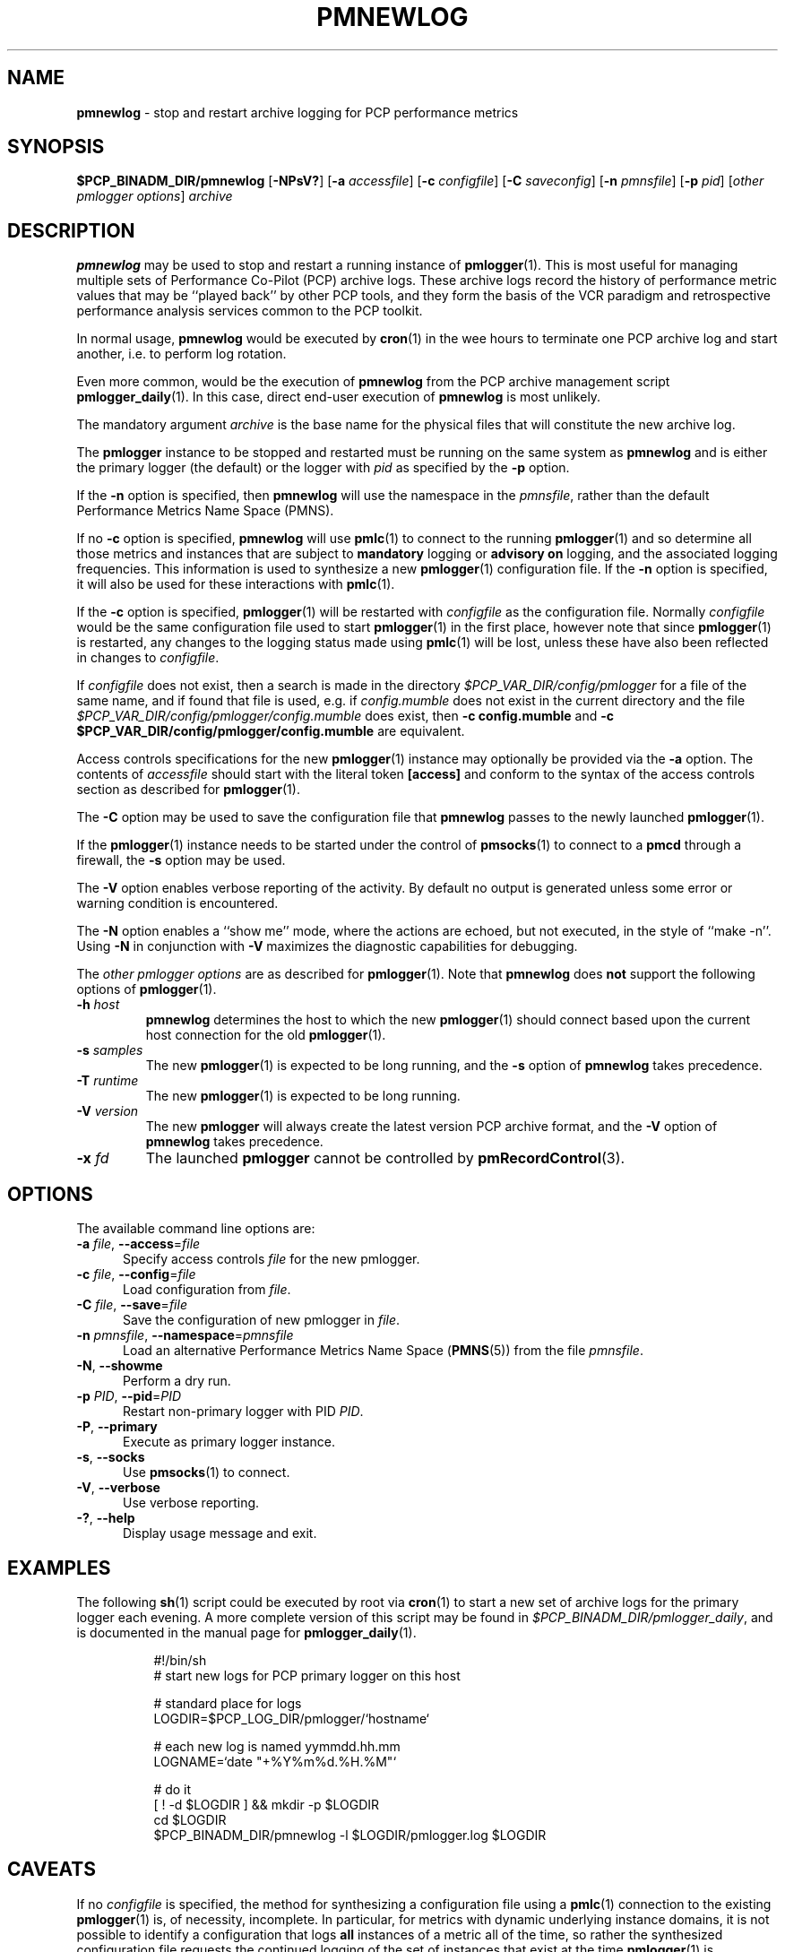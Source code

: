 '\"macro stdmacro
.\"
.\" Copyright (c) 2000 Silicon Graphics, Inc.  All Rights Reserved.
.\"
.\" This program is free software; you can redistribute it and/or modify it
.\" under the terms of the GNU General Public License as published by the
.\" Free Software Foundation; either version 2 of the License, or (at your
.\" option) any later version.
.\"
.\" This program is distributed in the hope that it will be useful, but
.\" WITHOUT ANY WARRANTY; without even the implied warranty of MERCHANTABILITY
.\" or FITNESS FOR A PARTICULAR PURPOSE.  See the GNU General Public License
.\" for more details.
.\"
.\"
.TH PMNEWLOG 1 "PCP" "Performance Co-Pilot"
.SH NAME
\f3pmnewlog\f1 \- stop and restart archive logging for PCP performance metrics
.SH SYNOPSIS
\f3$PCP_BINADM_DIR/pmnewlog\f1
[\f3\-NPsV?\f1]
[\f3\-a\f1 \f2accessfile\f1]
[\f3\-c\f1 \f2configfile\f1]
[\f3\-C\f1 \f2saveconfig\f1]
[\f3\-n\f1 \f2pmnsfile\f1]
[\f3\-p\f1 \f2pid\f1]
[\f2other pmlogger options\f1]
\f2archive\f1
.SH DESCRIPTION
.B pmnewlog
may be used to stop and restart a running instance of
.BR pmlogger (1).
This is most useful for managing multiple sets of
Performance Co-Pilot (PCP) archive logs.
These archive logs record the history of
performance metric values
that may be ``played back'' by other PCP
tools, and they
form the basis of the VCR paradigm and retrospective
performance analysis services common to the PCP toolkit.
.PP
In normal usage,
.B pmnewlog
would be executed by
.BR cron (1)
in the wee hours to terminate one PCP archive log and start another,
i.e. to perform log rotation.
.PP
Even more common, would be the execution of
.B pmnewlog
from the PCP archive management script
.BR pmlogger_daily (1).
In this case, direct end-user execution of
.B pmnewlog
is most unlikely.
.PP
The mandatory argument
.I archive
is the base name for the physical files that will constitute
the new archive log.
.PP
The
.B pmlogger
instance to be stopped and restarted must be running on the same system
as
.B pmnewlog
and is either the primary logger (the default) or the logger with
.I pid
as specified by the
.B \-p
option.
.PP
If the
.B \-n
option is specified, then
.B pmnewlog
will use the namespace in the
.IR pmnsfile ,
rather than the default Performance Metrics Name Space (PMNS).
.PP
If no
.B \-c
option is specified,
.B pmnewlog
will use
.BR pmlc (1)
to connect to the running
.BR pmlogger (1)
and so determine all those metrics and instances that are subject to
.B mandatory
logging or
.B advisory on
logging, and the associated logging frequencies.
This information is used to synthesize a new
.BR pmlogger (1)
configuration file.
If the
.B \-n
option is specified, it will also be used for these interactions with
.BR pmlc (1).
.PP
If the
.B \-c
option is specified,
.BR pmlogger (1)
will be restarted with
.I configfile
as the configuration file.
Normally
.I configfile
would be the same configuration file used to start
.BR pmlogger (1)
in the first place, however note that since
.BR pmlogger (1)
is restarted, any changes to the logging status made
using
.BR pmlc (1)
will be lost, unless these have also been reflected in changes to
.IR configfile .
.PP
If
.I configfile
does not exist, then a search is made in the directory
.I $PCP_VAR_DIR/config/pmlogger
for a file of the same name, and if found that file is used,
e.g. if
.I config.mumble
does not exist in the current directory and
the file
.I $PCP_VAR_DIR/config/pmlogger/config.mumble
does exist, then
.B "\-c config.mumble"
and
.B "\-c $PCP_VAR_DIR/config/pmlogger/config.mumble"
are equivalent.
.PP
Access controls specifications for the new
.BR pmlogger (1)
instance may optionally be provided via the
.B \-a
option.
The contents of
.I accessfile
should start with the literal token
.B [access]
and conform to the syntax of the access controls section
as described for
.BR pmlogger (1).
.PP
The
.B \-C
option may be used to save the configuration file that
.B pmnewlog
passes to the newly launched
.BR pmlogger (1).
.PP
If the
.BR pmlogger (1)
instance needs to be started under the control of
.BR pmsocks (1)
to connect to a
.B pmcd
through a firewall, the
.B \-s
option may be used.
.PP
The
.B \-V
option enables verbose reporting of the activity.
By default no output is generated unless some error or warning condition is
encountered.
.PP
The
.B \-N
option enables a ``show me'' mode, where the actions are echoed,
but not executed, in the style of ``make \-n''.
Using
.B \-N
in conjunction with
.B \-V
maximizes the diagnostic capabilities for debugging.
.PP
The
.I other pmlogger options
are as described for
.BR pmlogger (1).
Note that
.B pmnewlog
does
.B not
support the following options of
.BR pmlogger (1).
.TP
\fB\-h\fR \fIhost\fR
.B pmnewlog
determines the host to which the new
.BR pmlogger (1)
should connect based upon the current host connection for the
old
.BR pmlogger (1).
.TP
\fB\-s\fR \fIsamples\fR
The new
.BR pmlogger (1)
is expected to be long running, and the
.B \-s
option of
.B pmnewlog
takes precedence.
.TP
\fB\-T\fR \fIruntime\fR
The new
.BR pmlogger (1)
is expected to be long running.
.TP
\fB\-V\fR \fIversion\fR
The new
.B pmlogger
will always create the latest version PCP archive format, and the
.B \-V
option of
.B pmnewlog
takes precedence.
.TP
\fB\-x\fR \fIfd\fR
The launched
.B pmlogger
cannot be controlled by
.BR pmRecordControl (3).
.SH OPTIONS
The available command line options are:
.TP 5
\fB\-a\fR \fIfile\fR, \fB\-\-access\fR=\fIfile\fR
Specify access controls \fIfile\fR for the new pmlogger.
.TP
\fB\-c\fR \fIfile\fR, \fB\-\-config\fR=\fIfile\fR
Load configuration from \fIfile\fR.
.TP
\fB\-C\fR \fIfile\fR, \fB\-\-save\fR=\fIfile\fR
Save the configuration of new pmlogger in \fIfile\fR.
.TP
\fB\-n\fR \fIpmnsfile\fR, \fB\-\-namespace\fR=\fIpmnsfile\fR
Load an alternative Performance Metrics Name Space
.RB ( PMNS (5))
from the file
.IR pmnsfile .
.TP
\fB\-N\fR, \fB\-\-showme\fR
Perform a dry run.
.TP
\fB\-p\fR \fIPID\fR, \fB\-\-pid\fR=\fIPID\fR
Restart non-primary logger with PID \fIPID\fR.
.TP
\fB\-P\fR, \fB\-\-primary\fR
Execute as primary logger instance.
.TP
\fB\-s\fR, \fB\-\-socks\fR
Use
.BR pmsocks (1)
to connect.
.TP
\fB\-V\fR, \fB\-\-verbose\fR
Use verbose reporting.
.TP
\fB\-?\fR, \fB\-\-help\fR
Display usage message and exit.
.SH EXAMPLES
The following
.BR sh (1)
script
could be executed by root via
.BR cron (1)
to start a new set of archive logs for the primary logger each evening.
A more complete version of this script may be found in
.IR $PCP_BINADM_DIR/pmlogger_daily ,
and is documented in the manual page for
.BR pmlogger_daily (1).
.PP
.in +8n
.nf
.ft CW
#!/bin/sh
# start new logs for PCP primary logger on this host

# standard place for logs
LOGDIR=$PCP_LOG_DIR/pmlogger/`hostname`

# each new log is named yymmdd.hh.mm
LOGNAME=`date "+%Y%m%d.%H.%M"`

# do it
[ ! \-d $LOGDIR ] && mkdir \-p $LOGDIR
cd $LOGDIR
$PCP_BINADM_DIR/pmnewlog \-l $LOGDIR/pmlogger.log $LOGDIR
.ft R
.fi
.in -8n
.SH CAVEATS
If no
.I configfile
is specified, the method for synthesizing a configuration file using
a
.BR pmlc (1)
connection to the existing
.BR pmlogger (1)
is, of necessity, incomplete.
In particular,
for metrics with dynamic underlying instance domains,
it is not possible to identify a configuration that logs
.B all
instances of a metric all of the time,
so rather the synthesized configuration file requests the continued logging
of the set of instances that exist at the time
.BR pmlogger (1)
is interrogated by
.BR pmnewlog .
.PP
If this situation is a concern, a fixed configuration file should
be used, and passed to
.B pmnewlog
via the
.B \-c
option.
.SH DIAGNOSTICS
Due to the precious nature of the archive logs,
.B pmnewlog
is rather paranoid in its checking and validation, and will try very
hard to ensure that an appropriately configured
.BR pmlogger (1)
can be restarted, before terminating the existing
.BR pmlogger (1).
.PP
As a consequence of this checking,
.B pmnewlog
tends to generate rather verbose error and warning messages.
.SH FILES
.PD 0
.TP 10
\f2archive\f3.meta\f1
metadata (metric descriptions, instance domains, etc.) for the archive log
.TP
\f2archive\f3.0\f1
initial volume of metrics values (subsequent volumes have suffixes
.BR 1 ,
.BR 2 ,
\&...)
.TP
\f2archive\f3.index\f1
temporal index to support rapid random access to the other files in the
archive log
.TP
.I $PCP_BINADM_DIR/pmlogger_daily
sample script to rotate archives for a number of loggers
.TP
.B SaveLogs
if this directory exists within the directory that the
.I archive
files will be created by a new
.BR pmlogger (1)
then the log file (from
.BR pmlogger 's
.B \-l
argument) will be linked into the
.B SaveLogs
directory with the name
.IB archive .log
so it can be inspected at a later time.
Because the cron-driven PCP archive management scripts run under
the uid of the user ``pcp'',
.B SaveLogs
typically needs to be owned by the user ``pcp''.
.PD
.SH PCP ENVIRONMENT
Environment variables with the prefix \fBPCP_\fP are used to parameterize
the file and directory names used by PCP.
On each installation, the
file \fI/etc/pcp.conf\fP contains the local values for these variables.
The \fB$PCP_CONF\fP variable may be used to specify an alternative
configuration file, as described in \fBpcp.conf\fP(5).
.SH SEE ALSO
.BR PCPIntro (1),
.BR pmcd (1),
.BR pmdumplog (1),
.BR pmlc (1),
.BR pmlogger (1),
.BR pmlogger_daily (1),
.BR pmsocks (1),
.BR pcp.conf (5),
.BR pcp.env (5)
and
.BR PMNS (5).
